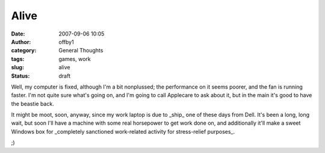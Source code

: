 Alive
#####
:date: 2007-09-06 10:05
:author: offby1
:category: General Thoughts
:tags: games, work
:slug: alive
:status: draft

Well, my computer is fixed, although I'm a bit nonplussed; the
performance on it seems poorer, and the fan is running faster. I'm not
quite sure what's going on, and I'm going to call Applecare to ask about
it, but in the main it's good to have the beastie back.

It might be moot, soon, anyway, since my work laptop is due to \_ship\_
one of these days from Dell. It's been a long, long wait, but soon I'll
have a machine with some real horsepower to get work done on, and
additionally it'll make a sweet Windows box for \_completely sanctioned
work-related activity for stress-relief purposes\_.

;)
